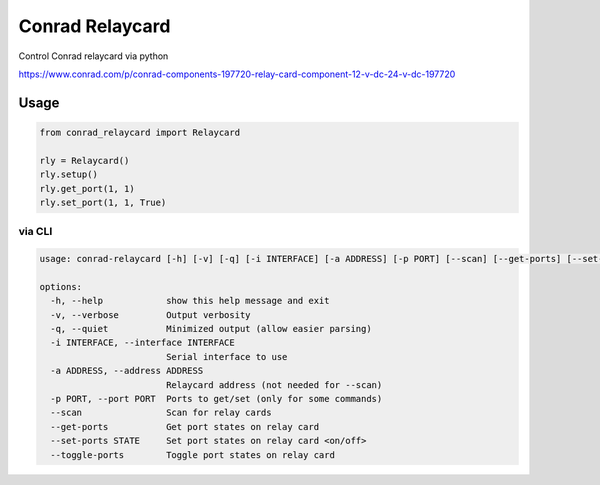 ================
Conrad Relaycard
================

Control Conrad relaycard via python

https://www.conrad.com/p/conrad-components-197720-relay-card-component-12-v-dc-24-v-dc-197720

Usage
=====

.. code-block:: python

    from conrad_relaycard import Relaycard

    rly = Relaycard()
    rly.setup()
    rly.get_port(1, 1)
    rly.set_port(1, 1, True)

via CLI
*******

.. code-block:: console

    usage: conrad-relaycard [-h] [-v] [-q] [-i INTERFACE] [-a ADDRESS] [-p PORT] [--scan] [--get-ports] [--set-ports STATE] [--toggle-ports]

    options:
      -h, --help            show this help message and exit
      -v, --verbose         Output verbosity
      -q, --quiet           Minimized output (allow easier parsing)
      -i INTERFACE, --interface INTERFACE
                            Serial interface to use
      -a ADDRESS, --address ADDRESS
                            Relaycard address (not needed for --scan)
      -p PORT, --port PORT  Ports to get/set (only for some commands)
      --scan                Scan for relay cards
      --get-ports           Get port states on relay card
      --set-ports STATE     Set port states on relay card <on/off>
      --toggle-ports        Toggle port states on relay card
